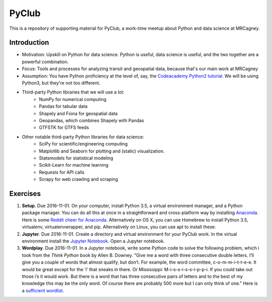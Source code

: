 PyClub 
*******
This is a repository of supporting material for PyClub, a work-time meetup about Python and data science at MRCagney.


Introduction
=============
- Motivation: Upskill on Python for data science. Python is useful, data science is useful, and the two together are a powerful combination.
- Focus: Tools and processes for analyzing transit and geospatial data, because that's our main work at MRCagney
- Assumption: You have Python proficiency at the level of, say, the `Codeacademy Python2 tutorial <https://www.codecademy.com/learn/python>`_. We will be using Python3, but they're not too different.
- Third-party Python libraries that we will use a lot:
    * NumPy for numerical computing
    * Pandas for tabular data
    * Shapely and Fiona for geospatial data
    * Geopandas, which combines Shapely with Pandas
    * GTFSTK for GTFS feeds
- Other notable third-party Python libraries for data science:
    * SciPy for scientific/engineering computing
    * Matplotlib and Seaborn for plotting and (static) visualization.
    * Statsmodels for statistical modeling
    * Scikit-Learn for machine learning
    * Requests for API calls
    * Scrapy for web crawling and scraping


Exercises
===========
1. **Setup**. Due 2016-11-01. On your computer, install Python 3.5, a virtual environment manager, and a Python package manager. You can do all this at once in a straightforward and cross-platform way by installing `Anaconda <https://www.continuum.io/downloads#windows>`_. Here is some `Reddit cheer for Anaconda <https://www.reddit.com/r/Python/comments/3t23vv/what_advantages_are_there_of_using_anaconda/>`_. Alternatively on OS X, you can use Homebrew to install Python 3.5, virtualenv, virtualenvwrapper, and pip. Alternatively on Linux, you can use apt to install these.

2. **Jupyter**. Due 2016-11-01. Create a directory and virtual environment for your PyClub work. In the virtual environment install the `Jupyter Notebook <https://jupyter.org/>`_. Open a Jupyter notebook.

3. **Wordplay**. Due 2016-11-01. In a Jupyter notebook, write some Python code to solve the following problem, which i took from the *Think Python* book by Allen B. Downey. "Give me a word with three consecutive double letters. I’ll give you a couple of words that almost qualify, but don’t. For example, the word committee, c-o-m-m-i-t-t-e-e. It would be great except for the ‘i’ that sneaks in there. Or Mississippi: M-i-s-s-i-s-s-i-p-p-i. If you could take out those i’s it would work. But there is a word that has three consecutive pairs of letters and to the best of my knowledge this may be the only word. Of course there are probably 500 more but I can only think of one." Here is a `sufficient wordlist <http://greenteapress.com/thinkpython2/code/words.txt>`_.
